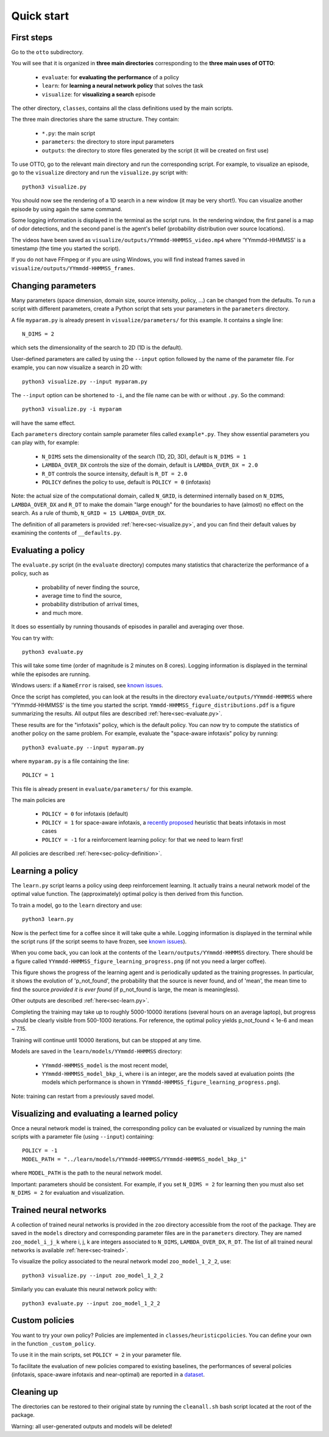 Quick start
===========

First steps
-----------

Go to the ``otto`` subdirectory.

You will see that it is organized in **three main directories** corresponding to the **three main uses of OTTO**:

  - ``evaluate``: for **evaluating the performance** of a policy
  - ``learn``: for **learning a neural network policy** that solves the task
  - ``visualize``: for **visualizing a search** episode

The other directory, ``classes``, contains all the class definitions used by the main scripts.

The three main directories share the same structure. They contain:

  - ``*.py``: the main script
  - ``parameters``: the directory to store input parameters
  - ``outputs``: the directory to store files generated by the script (it will be created on first use)

To use OTTO, go to the relevant main directory and run the corresponding script.
For example, to visualize an episode, go to the ``visualize`` directory and run the ``visualize.py`` script with::

    python3 visualize.py

You should now see the rendering of a 1D search in a new window (it may be very short!).
You can visualize another episode by using again the same command.

Some logging information is displayed in the terminal as the script runs.
In the rendering window, the first panel is a map of odor detections, and the second panel is the agent's belief
(probability distribution over source locations).

The videos have been saved as ``visualize/outputs/YYmmdd-HHMMSS_video.mp4`` where 'YYmmdd-HHMMSS' is a
timestamp (the time you started the script).

If you do not have FFmpeg or if you are using Windows, you will find instead frames saved
in ``visualize/outputs/YYmmdd-HHMMSS_frames``.


Changing parameters
-------------------

Many parameters (space dimension, domain size, source intensity, policy, ...) can be changed from the defaults.
To run a script with different parameters, create a Python script that sets your parameters in the
``parameters`` directory.

A file ``myparam.py`` is already present in ``visualize/parameters/`` for this example.
It contains a single line::

    N_DIMS = 2

which sets the dimensionality of the search to 2D (1D is the default).

User-defined parameters are called by using the ``--input`` option followed by the name of the parameter file.
For example, you can now visualize a search in 2D with::

    python3 visualize.py --input myparam.py


The ``--input`` option can be shortened to ``-i``, and the file name can be with or without ``.py``. So the command::

    python3 visualize.py -i myparam

will have the same effect.

Each ``parameters`` directory contain sample parameter files called ``example*.py``.
They show essential parameters you can play with, for example:

  - ``N_DIMS`` sets the dimensionality of the search (1D, 2D, 3D), default is ``N_DIMS = 1``
  - ``LAMBDA_OVER_DX`` controls the size of the domain, default is ``LAMBDA_OVER_DX = 2.0``
  - ``R_DT`` controls the source intensity, default is ``R_DT = 2.0``
  - ``POLICY`` defines the policy to use, default is ``POLICY = 0`` (infotaxis)

Note: the actual size of the computational domain, called ``N_GRID``, is determined internally based
on ``N_DIMS``, ``LAMBDA_OVER_DX`` and ``R_DT`` to make the domain "large enough" for the boundaries
to have (almost) no effect on the search. As a rule of thumb, ``N_GRID ≈ 15 LAMBDA_OVER_DX``.

The definition of all parameters is provided :ref:`here<sec-visualize.py>`,
and you can find their default values by examining the contents of ``__defaults.py``.

Evaluating a policy
-------------------

The ``evaluate.py`` script (in the ``evaluate`` directory) computes many statistics that characterize the performance
of a policy, such as

  - probability of never finding the source,
  - average time to find the source,
  - probability distribution of arrival times,
  - and much more.

It does so essentially by running thousands of episodes in parallel and averaging over those.

You can try with::

    python3 evaluate.py

This will take some time (order of magnitude is 2 minutes on 8 cores).
Logging information is displayed in the terminal while the episodes are running.

Windows users: if a ``NameError`` is raised, see `known issues <https://github.com/C0PEP0D/otto#known-issues>`_.

Once the script has completed, you can look at the results in the directory ``evaluate/outputs/YYmmdd-HHMMSS``
where 'YYmmdd-HHMMSS' is the time you started the script.
``Ymmdd-HHMMSS_figure_distributions.pdf`` is a figure summarizing the results.
All output files are described :ref:`here<sec-evaluate.py>`.

These results are for the "infotaxis" policy, which is the default policy.
You can now try to compute the statistics of another policy on the same problem.
For example, evaluate the "space-aware infotaxis" policy by running::

    python3 evaluate.py --input myparam.py


where ``myparam.py`` is a file containing the line::

    POLICY = 1

This file is already present in ``evaluate/parameters/`` for this example.

The main policies are

  - ``POLICY = 0`` for infotaxis (default)
  - ``POLICY = 1`` for space-aware infotaxis, a `recently proposed <https://arxiv.org/abs/2112.10861>`_ heuristic that beats infotaxis in most cases
  - ``POLICY = -1`` for a reinforcement learning policy: for that we need to learn first!

All policies are described :ref:`here<sec-policy-definition>`.


Learning a policy
-----------------

The ``learn.py`` script learns a policy using deep reinforcement learning.
It actually trains a neural network model of the optimal value function.
The (approximately) optimal policy is then derived from this function.

To train a model, go to the ``learn`` directory and use::

    python3 learn.py

Now is the perfect time for a coffee since it will take quite a while.
Logging information is displayed in the terminal while the
script runs (if the script seems to have frozen, see `known issues <https://github.com/C0PEP0D/otto#known-issues>`_).

When you come back, you can look at the contents of the ``learn/outputs/YYmmdd-HHMMSS`` directory.
There should be a figure called ``YYmmdd-HHMMSS_figure_learning_progress.png`` (if not you need a larger coffee).

This figure shows the progress of the learning agent and is periodically updated as the training progresses.
In particular, it shows the evolution of 'p_not_found', the probability that the source is never found, and of 'mean',
the mean time to find the source *provided it is ever found* (if p_not_found is large, the mean is meaningless).

Other outputs are described :ref:`here<sec-learn.py>`.

Completing the training may take up to roughly 5000-10000 iterations (several hours on an
average laptop), but progress should be clearly visible from 500-1000 iterations.
For reference, the optimal policy yields p_not_found < 1e-6 and mean ~ 7.15.

Training will continue until 10000 iterations, but can be stopped at any time.

Models are saved in the ``learn/models/YYmmdd-HHMMSS`` directory:

  - ``YYmmdd-HHMMSS_model`` is the most recent model,
  - ``YYmmdd-HHMMSS_model_bkp_i``, where i is an integer, are the models saved at evaluation points (the models which performance is shown in ``YYmmdd-HHMMSS_figure_learning_progress.png``).

Note: training can restart from a previously saved model.

Visualizing and evaluating a learned policy
-------------------------------------------

Once a neural network model is trained, the corresponding policy can be evaluated or visualized by running the
main scripts with a parameter file (using ``--input``) containing::

    POLICY = -1
    MODEL_PATH = "../learn/models/YYmmdd-HHMMSS/YYmmdd-HHMMSS_model_bkp_i"

where ``MODEL_PATH`` is the path to the neural network model.

Important: parameters should be consistent. For example, if you set ``N_DIMS = 2`` for learning then you must also
set ``N_DIMS = 2`` for evaluation and visualization.

Trained neural networks
-----------------------

A collection of trained neural networks is provided in the ``zoo`` directory accessible from the root of the package.
They are saved in the ``models`` directory and corresponding parameter files are in the ``parameters`` directory.
They are named ``zoo_model_i_j_k`` where i, j, k are integers associated to ``N_DIMS``, ``LAMBDA_OVER_DX``, ``R_DT``.
The list of all trained neural networks is available :ref:`here<sec-trained>`.

To visualize the policy associated to the neural network model ``zoo_model_1_2_2``, use::

    python3 visualize.py --input zoo_model_1_2_2

Similarly you can evaluate this neural network policy with::

    python3 evaluate.py --input zoo_model_1_2_2


Custom policies
---------------

You want to try your own policy?
Policies are implemented in ``classes/heuristicpolicies``.
You can define your own in the function ``_custom_policy``.

To use it in the main scripts, set ``POLICY = 2`` in your parameter file.

To facilitate the evaluation of new policies compared to existing baselines, the performances of several policies (infotaxis, space-aware infotaxis and near-optimal) are reported in a `dataset <https://doi.org/10.5281/zenodo.6125391>`_.

Cleaning up
-----------

The directories can be restored to their original state by running the ``cleanall.sh`` bash script located
at the root of the package.

Warning: all user-generated outputs and models will be deleted!


